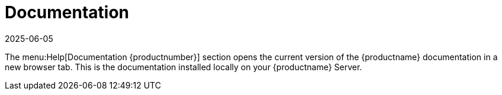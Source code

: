 [[ref-help-docs]]
= Documentation
:revdate: 2025-06-05
:page-revdate: {revdate}

The menu:Help[Documentation {productnumber}] section opens the current version of the {productname} documentation in a new browser tab.
This is the documentation installed locally on your {productname} Server.

ifeval::[{mlm-content} == true]

For all versions and formats of the {susemgr} documentation, including API documentation, see https://documentation.suse.com/multi-linux-manager/.
endif::[]

ifeval::[{uyuni-content} == true]

For all versions and formats of the {uyuni} documentation, see https://www.uyuni-project.org/uyuni-docs/index.html.
endif::[]